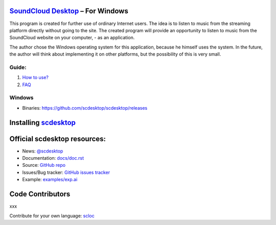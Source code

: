 ============================================================
`SoundCloud Desktop <https://soundcloud.com>`_ – For Windows
============================================================

This program is created for further use of ordinary Internet users. 
The idea is to listen to music from the streaming platform directly without going to the site. 
The created program will provide an opportunity to listen to music from the SoundCloud website on your computer, - as an application.

The author chose the Windows operating system for this application, because he himself uses the system.
In the future, the author will think about implementing it on other platforms, but the possibility of this is very small.

.. image:: ./source/assets/img/doc/window.png
	:align: center
	:alt: Window

------
Guide:
------

1. `How to use? <https://github.com/scdesktop/scdesktop/wiki/How-to-use>`_
2. `FAQ <https://github.com/scdesktop/scdesktop/wiki/FAQ>`_

-------
Windows
-------

- Binaries: `<https://github.com/scdesktop/scdesktop/releases>`_

=======================================================
Installing `scdesktop <https://git-scm.com/downloads>`_
=======================================================

.. code:: shell
	$ git clone https://github.com/scdesktop/scdesktop.git
	$ cd scdesktop
	$ npm install && npm start

=============================
Official scdesktop resources:
=============================

- News: `@scdesktop <https://t.me/scdesktop>`_
- Documentation: `docs/doc.rst <https://github.com/scdesktop/scdesktop/tree/master/docs/doc.rst>`_
- Source: `GitHub repo <https://github.com/scdesktop/scdesktop>`_
- Issues/Bug tracker: `GitHub issues tracker <https://github.com/scdesktop/scdesktop/issues>`_
- Example: `examples/exp.ai <https://github.com/scdesktop/scdesktop/tree/master/examples/exp.ai>`_

=================
Code Contributors
=================

xxx

Contribute for your own language: `scloc <https://github.com/scdesktop/scdesktop-locales>`_
